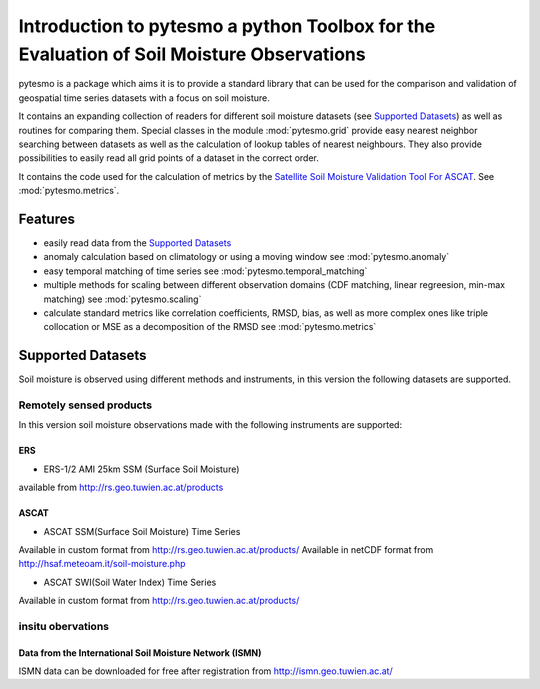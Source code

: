 =========================================================================================
Introduction to pytesmo a python Toolbox for the Evaluation of Soil Moisture Observations
=========================================================================================

pytesmo is a package which aims it is to provide a standard library that can be used for the comparison and validation
of geospatial time series datasets with a focus on soil moisture.

It contains an expanding collection of readers for different soil moisture datasets (see `Supported Datasets`_) as well as routines for comparing them.
Special classes in the module :mod:`pytesmo.grid` provide easy nearest neighbor searching between datasets as well as
the calculation of lookup tables of nearest neighbours. They also provide possibilities to easily read all
grid points of a dataset in the correct order.

It contains the code used for the calculation of metrics by the
`Satellite Soil Moisture Validation Tool For ASCAT <http://rs.geo.tuwien.ac.at/validation_tool/ascat.html>`_. See :mod:`pytesmo.metrics`.



Features
========

* easily read data from the `Supported Datasets`_
* anomaly calculation based on climatology or using a moving window see :mod:`pytesmo.anomaly`
* easy temporal matching of time series see :mod:`pytesmo.temporal_matching`
* multiple methods for scaling between different observation domains (CDF matching, linear regreesion, min-max matching) see :mod:`pytesmo.scaling`
* calculate standard metrics like correlation coefficients, RMSD, bias,
  as well as more complex ones like triple collocation or MSE as a decomposition of the RMSD see :mod:`pytesmo.metrics`


Supported Datasets
==================

Soil moisture is observed using different methods and instruments, in this version the following datasets are supported.

Remotely sensed products
------------------------

In this version soil moisture observations made with the following instruments are supported:

ERS
~~~

* ERS-1/2 AMI 25km SSM (Surface Soil Moisture)
available from http://rs.geo.tuwien.ac.at/products

ASCAT
~~~~~

* ASCAT SSM(Surface Soil Moisture) Time Series
Available in custom format from http://rs.geo.tuwien.ac.at/products/
Available in netCDF format from http://hsaf.meteoam.it/soil-moisture.php


* ASCAT SWI(Soil Water Index) Time Series
Available in custom format from http://rs.geo.tuwien.ac.at/products/

insitu obervations
------------------

Data from the International Soil Moisture Network (ISMN)
~~~~~~~~~~~~~~~~~~~~~~~~~~~~~~~~~~~~~~~~~~~~~~~~~~~~~~~~

ISMN data can be downloaded for free after registration from http://ismn.geo.tuwien.ac.at/
